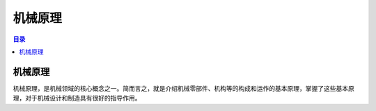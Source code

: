 机械原理
=========
.. contents:: 目录

机械原理
----------
机械原理，是机械领域的核心概念之一。简而言之，就是介绍机械零部件、机构等的构成和运作的基本原理，掌握了这些基本原理，对于机械设计和制造具有很好的指导作用。